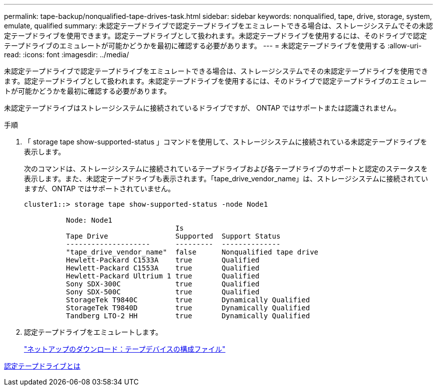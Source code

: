 ---
permalink: tape-backup/nonqualified-tape-drives-task.html 
sidebar: sidebar 
keywords: nonqualified, tape, drive, storage, system, emulate, qualified 
summary: 未認定テープドライブで認定テープドライブをエミュレートできる場合は、ストレージシステムでその未認定テープドライブを使用できます。認定テープドライブとして扱われます。未認定テープドライブを使用するには、そのドライブで認定テープドライブのエミュレートが可能かどうかを最初に確認する必要があります。 
---
= 未認定テープドライブを使用する
:allow-uri-read: 
:icons: font
:imagesdir: ../media/


[role="lead"]
未認定テープドライブで認定テープドライブをエミュレートできる場合は、ストレージシステムでその未認定テープドライブを使用できます。認定テープドライブとして扱われます。未認定テープドライブを使用するには、そのドライブで認定テープドライブのエミュレートが可能かどうかを最初に確認する必要があります。

未認定テープドライブはストレージシステムに接続されているドライブですが、 ONTAP ではサポートまたは認識されません。

.手順
. 「 storage tape show-supported-status 」コマンドを使用して、ストレージシステムに接続されている未認定テープドライブを表示します。
+
次のコマンドは、ストレージシステムに接続されているテープドライブおよび各テープドライブのサポートと認定のステータスを表示します。また、未認定テープドライブも表示されます。「tape_drive_vendor_name」は、ストレージシステムに接続されていますが、ONTAP ではサポートされていません。

+
[listing]
----

cluster1::> storage tape show-supported-status -node Node1

          Node: Node1
                                    Is
          Tape Drive                Supported  Support Status
          --------------------      ---------  --------------
          "tape_drive_vendor_name"  false      Nonqualified tape drive
          Hewlett-Packard C1533A    true       Qualified
          Hewlett-Packard C1553A    true       Qualified
          Hewlett-Packard Ultrium 1 true       Qualified
          Sony SDX-300C             true       Qualified
          Sony SDX-500C             true       Qualified
          StorageTek T9840C         true       Dynamically Qualified
          StorageTek T9840D         true       Dynamically Qualified
          Tandberg LTO-2 HH         true       Dynamically Qualified
----
. 認定テープドライブをエミュレートします。
+
https://mysupport.netapp.com/site/tools/tool-eula/tape-config["ネットアップのダウンロード：テープデバイスの構成ファイル"^]



xref:qualified-tape-drives-concept.adoc[認定テープドライブとは]
